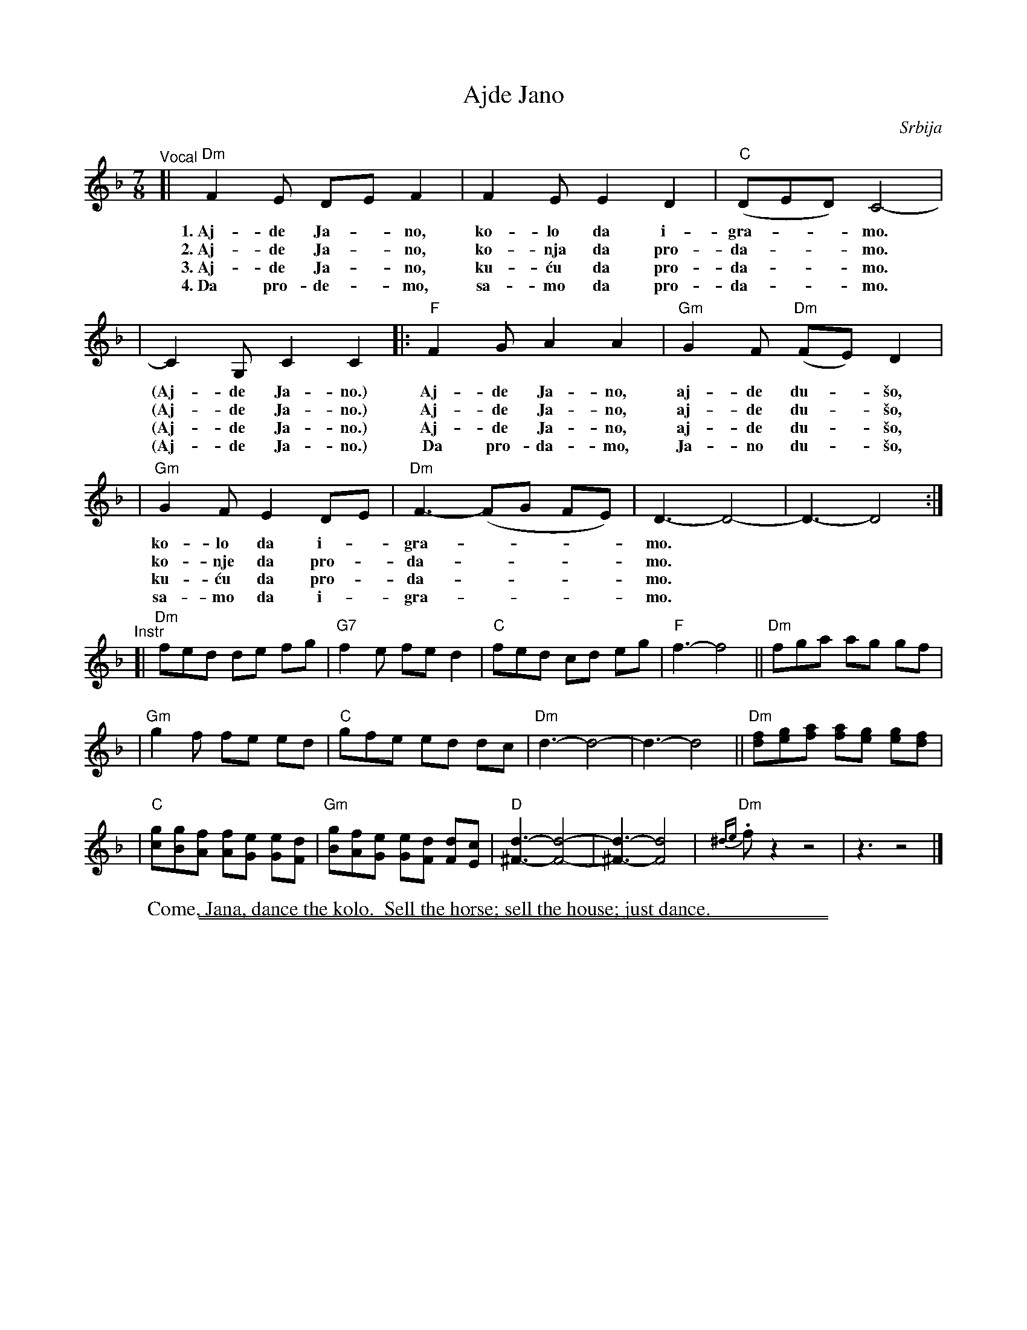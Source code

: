 
X: 1
T: Ajde Jano
O: Srbija
R: lesnoto
Z: John Chambers <jc@trillian.mit.edu>
M: 7/8
L: 1/8
K: Dm
"^Vocal"\
[| "Dm"F2E DE F2 | F2E E2D2 | "C"(DED) C4- |
w: 1.~Aj-de Ja-*no, ko-lo da i-gra-**mo.
w: 2.~Aj-de Ja-*no, ko-nja da pro-da-**mo.
w: 3.~Aj-de Ja-*no, ku-\'cu da pro-da-**mo.
w: 4.~Da pro-de-*mo, sa-mo da pro-da-**mo.
| C2G, C2 C2 |: "F"F2G A2 A2 | "Gm"G2F "Dm"(FE) D2 |
w: (Aj-de Ja-no.) Aj-de Ja-no, aj-de du-*\vso,
w: (Aj-de Ja-no.) Aj-de Ja-no, aj-de du-*\vso,
w: (Aj-de Ja-no.) Aj-de Ja-no, aj-de du-*\vso,
w: (Aj-de Ja-no.) Da pro-da-mo, Ja-no du-*\vso,
| "Gm"G2F E2 DE | "Dm"F3- (FG FE) | D3- D4- | D3- D4 :|
w: ko-lo da i-*gra-****mo.
w: ko-nje da pro-*da-****mo.
w: ku-\'cu da pro-*da-****mo.
w: sa-mo  da i-*gra-****mo.
"^Instr"\
[| "Dm"fed de fg | "G7"f2e fe d2 | "C"fed cd eg | "F"f3- f4 || "Dm"fga ag gf |
| "Gm"g2f fe ed | "C"gfe ed dc | "Dm"d3- d4- | d3- d4 \
|| "Dm"[fd][ge][af] [af][ge] [ge][fd] |
| "C"[gc][gB][fA] [fA][eG] [eG][dF] | "Gm"[gB][fA][eG] [eG][dF] [dF][cE] \
| "D"[d3^F3]- [d4F4]- | [d3^F3]- [d4F4] | "Dm"{^de}.fz2 z4 | z3 z4 |]
W: Come, Jana, dance the kolo.  Sell the horse; sell the house; just dance.

%%sep 1 0 500
%%sep 1 0 500


X: 1
T: Ajde Jano
O: Srbija
R: lesnoto
Z: John Chambers <jc@trillian.mit.edu>
M: 7/8
L: 1/8
K: Em
"^Vocal"\
[| "Em"G2F EF G2 | G2F F2E2 | "D"(EFE) D4- | D2A, D2 D2 |: "G"G2A B2 B2 |
"Am"A2G "Em"(GF) E2 | "Am"A2G F2 EF | "Em"G3- (GA GF) | E3- E4- | E3- E4 :|
"^Instr"\
[| "Em"gfe ef ga | "A7"g2f gf e2 | "D"gfe de fa | "G"g3- g4 || "Em"gab ba ag |
| "Am"a2g gf fe | "D"agf fe ed | "Em"e3- e4- | e3- e4 \
|| "Em"[ge][af][bg] [bg][af] [af][ge] |
| "D"[ad][ac][gB] [gB][fA] [fA][eG] | "Am"[ac][gB][fA] [fA][eG] [eG][dF] \
| "E"[e3^G3]- [e4G4]- | [e3^G3]- [e4G4] | "Em"{^ef}.gz2 z4 | z3 z4 |]
